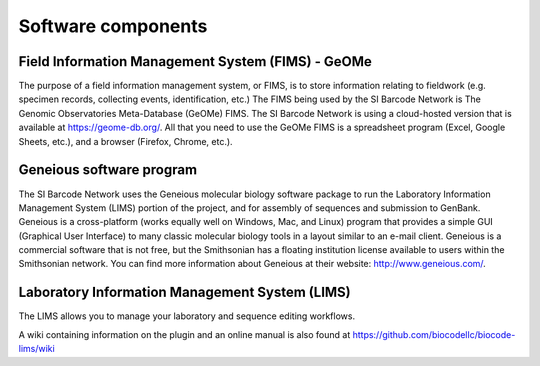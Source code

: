 .. _software-components-link:

Software components
===================

Field Information Management System (FIMS) - GeOMe
-------------------------------------------------------------

The purpose of a field information management system, or FIMS, is to store information relating to fieldwork (e.g. specimen records, collecting events, identification, etc.) The FIMS being used by the SI Barcode Network is The Genomic Observatories Meta-Database (GeOMe) FIMS. The SI Barcode Network is using a cloud-hosted version that is available at https://geome-db.org/. All that you need to use the GeOMe FIMS is a spreadsheet program (Excel, Google Sheets, etc.), and a browser (Firefox, Chrome, etc.).

Geneious software program
-------------------------

The SI Barcode Network uses the Geneious molecular biology software package to run the Laboratory Information Management System (LIMS) portion of the project, and for assembly of sequences and submission to GenBank. Geneious is a cross-platform (works equally well on Windows, Mac, and Linux) program that provides a simple GUI (Graphical User Interface) to many classic molecular biology tools in a layout similar to an e-mail client. Geneious is a commercial software that is not free, but the Smithsonian has a floating institution license available to users within the Smithsonian network. You can find more information about Geneious at their website: http://www.geneious.com/.

Laboratory Information Management System (LIMS)
-----------------------------------------------

The LIMS allows you to manage your laboratory and sequence editing workflows.

A wiki containing information on the plugin and an online manual is also found at https://github.com/biocodellc/biocode-lims/wiki
